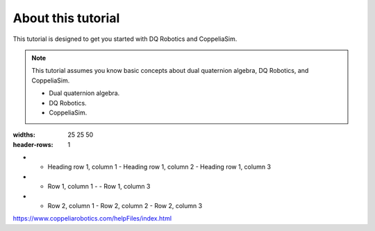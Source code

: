 ===================
About this tutorial
===================

This tutorial is designed to get you started with DQ Robotics and CoppeliaSim.




.. note:: 
   This tutorial assumes you know basic concepts about dual quaternion algebra,
   DQ Robotics, and CoppeliaSim. 

   * Dual quaternion algebra.
   * DQ Robotics.
   * CoppeliaSim.

.. list-table:: Title
:widths: 25 25 50
:header-rows: 1

* - Heading row 1, column 1
    - Heading row 1, column 2
    - Heading row 1, column 3
* - Row 1, column 1
    -
    - Row 1, column 3
* - Row 2, column 1
    - Row 2, column 2
    - Row 2, column 3








https://www.coppeliarobotics.com/helpFiles/index.html
